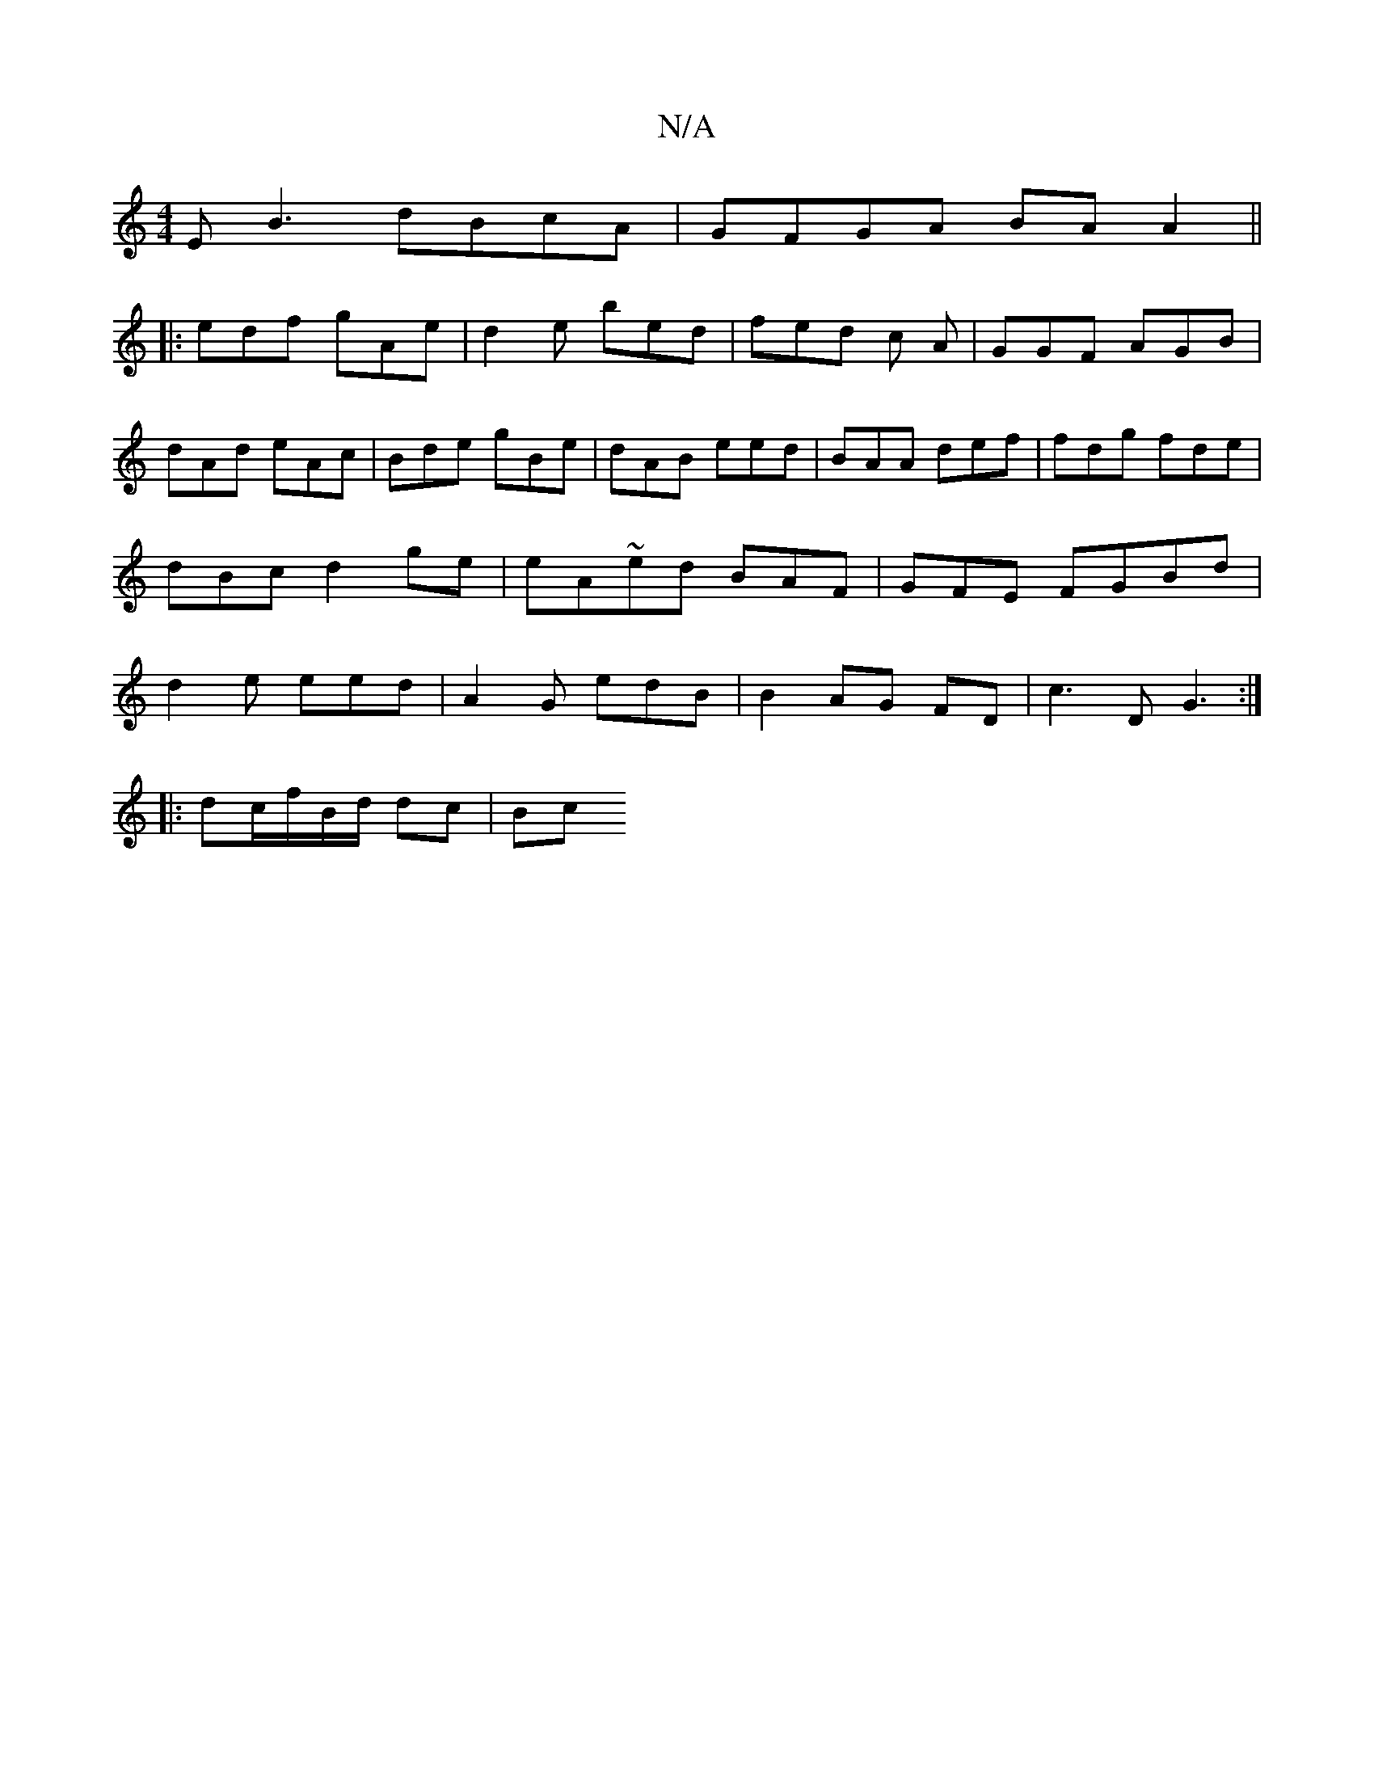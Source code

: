 X:1
T:N/A
M:4/4
R:N/A
K:Cmajor
E^~B3- dBcA|GFGA BA A2 ||
|: edf gAe | d2 e bed | fed c A|GGF AGB|
dAd eAc | Bde gBe | dAB eed | BAA def | fdg fde|dBc d2ge | eA~ed BAF|GFE FGBd|d2e eed|A2G edB | B2-AG FD|c3D G3:|
|:dc/f/B/d/ dc | Bc